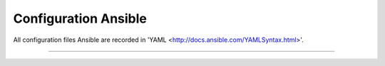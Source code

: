 Configuration Ansible
=======

All configuration files Ansible are recorded in 'YAML <http://docs.ansible.com/YAMLSyntax.html>'.



----------
